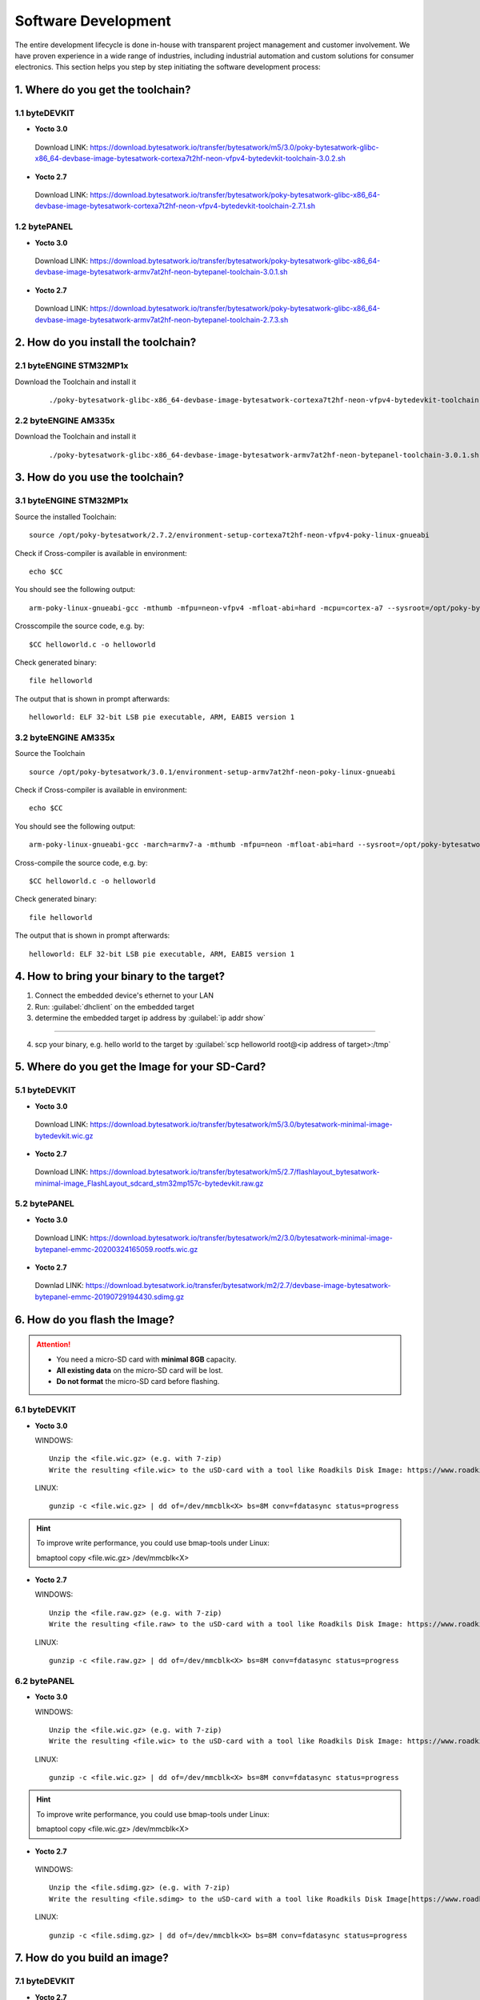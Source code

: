 ********************
Software Development
********************
The entire development lifecycle is done in-house with transparent project management and customer involvement. We have proven experience in a wide range of industries, including industrial automation and custom solutions for consumer electronics. This section helps you step by step initiating the software development process: 

==================================
1. Where do you get the toolchain?
==================================

1.1 byteDEVKIT
--------------

-  **Yocto 3.0**
  Download LINK: https://download.bytesatwork.io/transfer/bytesatwork/m5/3.0/poky-bytesatwork-glibc-x86_64-devbase-image-bytesatwork-cortexa7t2hf-neon-vfpv4-bytedevkit-toolchain-3.0.2.sh

-  **Yocto 2.7**
  Download LINK: https://download.bytesatwork.io/transfer/bytesatwork/poky-bytesatwork-glibc-x86_64-devbase-image-bytesatwork-cortexa7t2hf-neon-vfpv4-bytedevkit-toolchain-2.7.1.sh

1.2 bytePANEL
-------------

-  **Yocto 3.0**
  Download LINK: https://download.bytesatwork.io/transfer/bytesatwork/poky-bytesatwork-glibc-x86_64-devbase-image-bytesatwork-armv7at2hf-neon-bytepanel-toolchain-3.0.1.sh
  

-  **Yocto 2.7**
  Download LINK: https://download.bytesatwork.io/transfer/bytesatwork/poky-bytesatwork-glibc-x86_64-devbase-image-bytesatwork-armv7at2hf-neon-bytepanel-toolchain-2.7.3.sh


====================================
2. How do you install the toolchain?
====================================

2.1 byteENGINE STM32MP1x
------------------------

Download the Toolchain and install it

   ::

      ./poky-bytesatwork-glibc-x86_64-devbase-image-bytesatwork-cortexa7t2hf-neon-vfpv4-bytedevkit-toolchain-2.7.2.sh
      

2.2 byteENGINE AM335x
---------------------

Download the Toolchain and install it

   ::

      ./poky-bytesatwork-glibc-x86_64-devbase-image-bytesatwork-armv7at2hf-neon-bytepanel-toolchain-3.0.1.sh

================================
3. How do you use the toolchain?
================================

   
3.1 byteENGINE STM32MP1x
------------------------

Source the installed Toolchain:

::

   source /opt/poky-bytesatwork/2.7.2/environment-setup-cortexa7t2hf-neon-vfpv4-poky-linux-gnueabi

Check if Cross-compiler is available in environment:

::

   echo $CC

You should see the following output:

::

   arm-poky-linux-gnueabi-gcc -mthumb -mfpu=neon-vfpv4 -mfloat-abi=hard -mcpu=cortex-a7 --sysroot=/opt/poky-bytesatwork/2.7.2/sysroots/cortexa7t2hf-neon-vfpv4-poky-linux-gnueabi

Crosscompile the source code, e.g. by:

::

   $CC helloworld.c -o helloworld

Check generated binary:

::

   file helloworld

The output that is shown in prompt afterwards:

::

   helloworld: ELF 32-bit LSB pie executable, ARM, EABI5 version 1

3.2 byteENGINE AM335x
---------------------
Source the Toolchain

::

   source /opt/poky-bytesatwork/3.0.1/environment-setup-armv7at2hf-neon-poky-linux-gnueabi

Check if Cross-compiler is available in environment:

::

   echo $CC

You should see the following output:

::

   arm-poky-linux-gnueabi-gcc -march=armv7-a -mthumb -mfpu=neon -mfloat-abi=hard --sysroot=/opt/poky-bytesatwork/3.0.1/sysroots/armv7at2hf-neon-poky-linux-gnueabi

Cross-compile the source code, e.g. by:

::

   $CC helloworld.c -o helloworld

Check generated binary:

::

   file helloworld

The output that is shown in prompt afterwards:

::

   helloworld: ELF 32-bit LSB pie executable, ARM, EABI5 version 1

==========================================
4. How to bring your binary to the target?
==========================================

1. Connect the embedded device's ethernet to your LAN
2. Run: :guilabel:`dhclient` on the embedded target
3. determine the embedded target ip address by :guilabel:`ip addr show`

.. image:: https://www.bytesatwork.io/wp-content/uploads/2020/05/ip_addr_show_28.png
   :scale: 100%
   :align: center
   
---------------
   
4. scp your binary, e.g. hello world to the target by :guilabel:`scp helloworld root@<ip address of target>:/tmp`

.. image:: https://www.bytesatwork.io/wp-content/uploads/2020/05/scp2.png
   :scale: 100%
   :align: center


===============================================
5. Where do you get the Image for your SD-Card?
===============================================

5.1 byteDEVKIT
---------------

-  **Yocto 3.0**
  Download LINK: https://download.bytesatwork.io/transfer/bytesatwork/m5/3.0/bytesatwork-minimal-image-bytedevkit.wic.gz 

-  **Yocto 2.7**
  Download LINK: https://download.bytesatwork.io/transfer/bytesatwork/m5/2.7/flashlayout_bytesatwork-minimal-image_FlashLayout_sdcard_stm32mp157c-bytedevkit.raw.gz


5.2 bytePANEL
-------------

-  **Yocto 3.0**
  Download LINK: https://download.bytesatwork.io/transfer/bytesatwork/m2/3.0/bytesatwork-minimal-image-bytepanel-emmc-20200324165059.rootfs.wic.gz
  

-  **Yocto 2.7**
  Downlad LINK: https://download.bytesatwork.io/transfer/bytesatwork/m2/2.7/devbase-image-bytesatwork-bytepanel-emmc-20190729194430.sdimg.gz


==============================
6. How do you flash the Image?
==============================

.. Attention::
  - You need a micro-SD card with **minimal 8GB** capacity.
  - **All existing data** on the micro-SD card will be lost.
  - **Do not format** the micro-SD card before flashing.

6.1 byteDEVKIT
--------------

-  **Yocto 3.0**


   WINDOWS:

   ::

      Unzip the <file.wic.gz> (e.g. with 7-zip)
      Write the resulting <file.wic> to the uSD-card with a tool like Roadkils Disk Image: https://www.roadkil.net/program.php?ProgramID=12

   
   LINUX:

   ::

     gunzip -c <file.wic.gz> | dd of=/dev/mmcblk<X> bs=8M conv=fdatasync status=progress

.. Hint:: To improve write performance, you could use bmap-tools under Linux: 

  bmaptool copy <file.wic.gz> /dev/mmcblk<X>

-  **Yocto 2.7**

   WINDOWS:
   
   ::
   
     Unzip the <file.raw.gz> (e.g. with 7-zip)
     Write the resulting <file.raw> to the uSD-card with a tool like Roadkils Disk Image: https://www.roadkil.net/program.php?ProgramID=12

   LINUX:
   
   ::
   
     gunzip -c <file.raw.gz> | dd of=/dev/mmcblk<X> bs=8M conv=fdatasync status=progress

6.2 bytePANEL
-------------

-  **Yocto 3.0**

   WINDOWS:
     
   ::
     
     Unzip the <file.wic.gz> (e.g. with 7-zip)
     Write the resulting <file.wic> to the uSD-card with a tool like Roadkils Disk Image: https://www.roadkil.net/program.php?ProgramID=12


  LINUX:
  
  ::
  
     gunzip -c <file.wic.gz> | dd of=/dev/mmcblk<X> bs=8M conv=fdatasync status=progress
  
.. Hint:: To improve write performance, you could use bmap-tools under Linux: 
  
  bmaptool copy <file.wic.gz> /dev/mmcblk<X>
  
-  **Yocto 2.7**

  WINDOWS:
  
  ::
  
     Unzip the <file.sdimg.gz> (e.g. with 7-zip)
     Write the resulting <file.sdimg> to the uSD-card with a tool like Roadkils Disk Image[https://www.roadkil.net/program.php?ProgramID=12]

  LINUX:
  
  ::
  
     gunzip -c <file.sdimg.gz> | dd of=/dev/mmcblk<X> bs=8M conv=fdatasync status=progress


=============================
7. How do you build an image?
=============================

7.1 byteDEVKIT
--------------

-  **Yocto 2.7**

   Use repo to download all necessary repositories:

   ::

      repo init -u https://github.com/bytesatwork/bsp-platform-st.git -b warrior
      repo sync

   If those commands are completed successfully, the following command
   will setup a Yocto Project environment for byteDEVKIT:

   ::

      MACHINE=bytedevkit DISTRO=poky-bytesatwork EULA=1 . setup-environment build

   The final command builds the development image:

   ::

      bitbake devbase-image-bytesatwork

   The output is found in:

   ::

      tmp/deploy/images/bytedevkit
	

7.2 bytePANEL
-------------

-  **Yocto 3.0**

   Use repo to download all necessary repositories:

   ::

      repo init -u https://github.com/bytesatwork/bsp-platform-ti.git -b zeus
      repo sync

   If those commands are completed successfully, the following command
   will setup a Yocto Project environment for bytePANEL:

   ::

      MACHINE=bytepanel DISTRO=poky-bytesatwork EULA=1 . setup-environment build

   the final command builds the development image:

   ::

      bitbake devbase-image-bytesatwork

   The output is found in:

   ::

      tmp/deploy/images/bytepanel

-  **Yocto 2.7**

   Use repo to download all necessary repositories:

   ::

      repo init -u https://github.com/bytesatwork/bsp-platform.git -b warrior
      repo sync

   If those commands are completed successfully, the following command
   will setup a Yocto Project environment for bytePANEL:

   ::

      MACHINE=bytepanel DISTRO=poky-bytesatwork EULA=1 . setup-environment build

   the final command builds the development image:

   ::

      bitbake devbase-image-bytesatwork

   The output is found in:

   ::

      tmp/deploy/images/bytepanel
      
      
7.3 How to modify the image
---------------------------

-  **bytesatwork delivers tips for customizing an image**

  The image recipes can be found in :guilabel:`sources/meta-bytesatwork/recipes-core/images`
     
  This is relative to where you started you repo command to check out all the sources.

  Edit the minimal-image recipe :guilabel:`bytesatwork-minimal-image.bb` 

  Add the desired software-package to :guilabel:`IMAGE_INSTALL` variable, for example add :guilabel:`net-tools` to :guilabel:`bytesatwork-minimal-image.bb`

  Rebuild the image.

7.4 How to rename the image
---------------------------

-  **If you want to rename or copy an image, simple rename or copy the image recipe by:**
   
   ::
   
      cp bytesatwork-minimal-image.bb customer-example-image.bb


7.5 Troubleshooting
-------------------

-  **Image size is to small**

   If you encounter that your image size is to small to install additional software, 
   please have a look at the :guilabel:`IMAGE_ROOTFS_SIZE` variable under 
   :guilabel:`meta-bytesatwork/recipes-core/images/bytesatwork-minimal-image.bb`. 
   Increase the size if necessary.


================================
8. How do you build a toolchain?
================================

8.1 byteDEVKIT
--------------

-  **Yocto 2.7**

   ::

      repo init -u https://github.com/bytesatwork/bsp-platform-st.git -b warrior
      repo sync

   If those commands are completed successfully, the following command
   will setup a Yocto Project environment for byteDEVKIT:

   ::

      MACHINE=bytedevkit DISTRO=poky-bytesatwork EULA=1 . setup-environment build

   The final command builds an installable toolchain:

   ::

      bitbake devbase-image-bytesatwork -c populate_sdk


8.2 bytePANEL
-------------

-  **Yocto 3.0**

   ::

      repo init -u https://github.com/bytesatwork/bsp-platform-ti.git -b zeus
      repo sync

   If those commands are completed successfully, the following command
   will setup a Yocto Project environment for bytePANEL:

   ::

      MACHINE=bytepanel DISTRO=poky-bytesatwork EULA=1 . setup-environment build

   The final command builds an installable toolchain:

   ::

      bitbake devbase-image-bytesatwork -c populate_sdk

-  **Yocto 2.7**

   ::

      repo init -u https://github.com/bytesatwork/bsp-platform.git -b warrior
      repo sync

   If those commands are completed successfully, the following command
   will setup a Yocto Project environment for bytePANEL:

   ::

      MACHINE=bytepanel DISTRO=poky-bytesatwork EULA=1 . setup-environment build

   The final command builds an installable toolchain:

   ::

      bitbake devbase-image-bytesatwork -c populate_sdk

8.3 How to modify your toolchain
--------------------------------

   The toolchain for all our embedded devices are generated out of the minimal-image recipe. If you want to add additional libraries and development headers to your custom toolchain, you have to modify the minimal-image recipe. It can be found under :guilabel:`sources/meta-bytesatwork/recipes-core/images`

   For example if you want to develop your own ftp client and you need libftp and the corresponding header files, edit the minimal-image recipe :guilabel:`bytesatwork-minimal-image.bb` and add `ftplib` to the `IMAGE_INSTALL` variable.

   This will provide the ftplib libraries and development headers in the toolchain. After adding additional software components, the toolchain needs to be rebuilt by:

   ::

      bitbake devbase-image-bytesatwork -c populate_sdk

   The newely generated toolchain will be available under:

   ::

      tmp/deploy/sdk

   For additional information, please visit: https://www.yoctoproject.org/docs/3.0.1/overview-manual/overview-manual.html#cross-development-toolchain-generation



.. image:: https://www.bytesatwork.io/wp-content/uploads/2020/04/Bildschirmfoto-2020-04-20-um-19.41.44.jpg
   :scale: 100%
   :align: center

